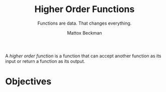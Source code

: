#+title: Higher Order Functions
#+SUBTITLE: Functions are data.  That changes everything.
#+AUTHOR: Mattox Beckman
#+PRINT-DATE: May 2022
#+COPYRIGHT-DATE: 2022
#+WEB-SITE: http://mattoxb.github.io/haskell-book
#+MARGIN-NOTE-FONT: \itshape\footnotesize
#+LATEX_CLASS: tufte-book
#+HTML_HEAD: <link rel="stylesheet" href="../css/tufte.css" type="text/css" />
#+COMMENT: HTML_HEAD: <script type="text/javascript" src="https://livejs.com/live.js"></script>
#+OPTIONS: toc:nil num:nil
#+BIBLIOGRAPHY: cs.bib
#+cite_export: csl acm-siggraph.csl

A /higher order function/ is a function that can accept another function as its input or return a function as its
output.

* Objectives

* End :noexport:
;; Local Variables:
;; eval: (add-hook 'after-save-hook  #'org-tufte-export-to-file nil t)
;; End:
